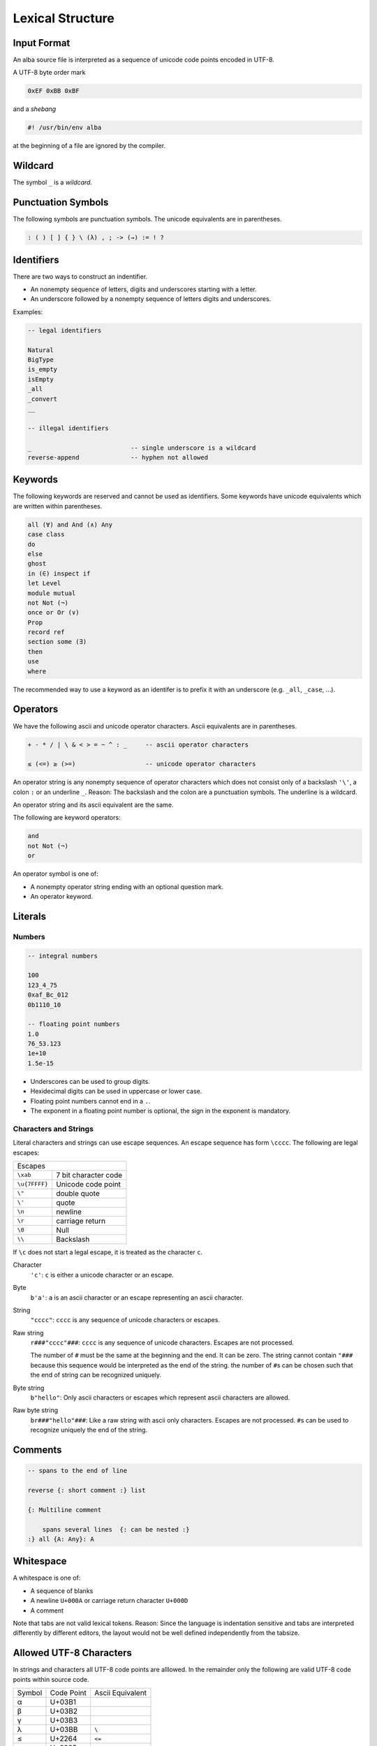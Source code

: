 ****************************************
Lexical Structure
****************************************



Input Format
========================================



An alba source file is interpreted as a sequence of unicode code points encoded
in UTF-8.

A UTF-8 byte order mark

.. code-block:: none

    0xEF 0xBB 0xBF

and a *shebang*

.. code-block:: bash

    #! /usr/bin/env alba

at the beginning of a file are ignored by the compiler.





Wildcard
========================================

The symbol ``_`` is a *wildcard*.




Punctuation Symbols
========================================


The following symbols are punctuation symbols. The unicode equivalents are in
parentheses.

.. code-block::

    : ( ) [ ] { } \ (λ) , ; -> (→) := ! ?




Identifiers
========================================

There are two ways to construct an indentifier.

- An nonempty sequence of letters, digits and underscores starting with a letter.

- An underscore followed by a nonempty sequence of letters digits and
  underscores.

Examples:

.. code-block::

    -- legal identifiers

    Natural
    BigType
    is_empty
    isEmpty
    _all
    _convert
    __

    -- illegal identifiers

    _                           -- single underscore is a wildcard
    reverse-append              -- hyphen not allowed



Keywords
========================================

The following keywords are reserved and cannot be used as identifiers. Some
keywords have unicode equivalents which are written within parentheses.

.. code-block::

    all (∀) and And (∧) Any
    case class
    do
    else
    ghost
    in (∈) inspect if
    let Level
    module mutual
    not Not (¬)
    once or Or (∨)
    Prop
    record ref
    section some (∃)
    then
    use
    where

The recommended way to use a keyword as an identifer is to prefix it with an
underscore (e.g. ``_all``, ``_case``, ...).


Operators
========================================

We have the following ascii and unicode operator characters. Ascii equivalents
are in parentheses.

.. code-block::

    + - * / | \ & < > = ~ ^ : _     -- ascii operator characters

    ≤ (<=) ≥ (>=)                   -- unicode operator characters


An operator string is any nonempty sequence of operator characters which does
not consist only of a backslash ``'\'``, a colon ``:`` or an underline ``_``.
Reason: The backslash and the colon are a punctuation symbols. The underline is
a wildcard.

An operator string and its ascii equivalent are the same.

The following are keyword operators:

.. code-block::

    and
    not Not (¬)
    or


An operator symbol is one of:

- A nonempty operator string ending with an optional question mark.

- An operator keyword.







Literals
========================================



Numbers
----------------------------------------

.. code-block::

    -- integral numbers

    100
    123_4_75
    0xaf_Bc_012
    0b1110_10

    -- floating point numbers
    1.0
    76_53.123
    1e+10
    1.5e-15

- Underscores can be used to group digits.

- Hexidecimal digits can be used in uppercase or lower case.

- Floating point numbers cannot end in a ``.``.

- The exponent in a floating point number is optional, the sign in the exponent
  is mandatory.


Characters and Strings
----------------------------------------

Literal characters and strings can use escape sequences. An escape sequence
has form ``\cccc``. The following are legal escapes:

+---------------+-------------------------------+
| Escapes                                       |
+---------------+-------------------------------+
+ ``\xab``      + 7 bit character code          |
+---------------+-------------------------------+
+ ``\u{7FFFF}`` + Unicode code point            |
+---------------+-------------------------------+
+ ``\"``        + double quote                  |
+---------------+-------------------------------+
+ ``\'``        + quote                         |
+---------------+-------------------------------+
+ ``\n``        + newline                       |
+---------------+-------------------------------+
+ ``\r``        + carriage return               |
+---------------+-------------------------------+
+ ``\0``        + Null                          |
+---------------+-------------------------------+
+ ``\\``        + Backslash                     |
+---------------+-------------------------------+

If ``\c`` does not start a legal escape, it is treated as the character ``c``.



Character
    ``'c'``: ``c`` is either a unicode character or an escape.


Byte
    ``b'a'``: ``a`` is an ascii character or an escape representing an ascii
    character.


String
    ``"cccc"``: ``cccc`` is any sequence of unicode characters or escapes.


Raw string
    ``r###"cccc"###``: ``cccc`` is any sequence of unicode characters. Escapes
    are not processed.

    The number of ``#`` must be the same at the beginning and the end. It can be
    zero. The string cannot contain ``"###`` because this sequence would be
    interpreted as the end of the string. the number of ``#``\ s can be chosen
    such that the end of string can be recognized uniquely.


Byte string
    ``b"hello"``: Only ascii characters or escapes which represent ascii
    characters are allowed.


Raw byte string
    ``br###"hello"###``: Like a raw string with ascii only characters. Escapes
    are not processed. ``#``\ s can be used to recognize uniquely the end of the
    string.





Comments
========================================

.. code-block::

    -- spans to the end of line

    reverse {: short comment :} list

    {: Multiline comment

        spans several lines  {: can be nested :}
    :} all {A: Any}: A





Whitespace
========================================


A whitespace is one of:

- A sequence of blanks

- A newline ``U+000A`` or carriage return character ``U+000D``

- A comment

Note that tabs are not valid lexical tokens. Reason: Since the language is
indentation sensitive and tabs are interpreted differently by different editors,
the layout would  not be well defined independently from the tabsize.



Allowed UTF-8 Characters
==================================================

In strings and characters all UTF-8 code points are alllowed. In the remainder
only the following are valid UTF-8 code points within source code.

+--------+------------+------------------+
| Symbol | Code Point | Ascii Equivalent |
+--------+------------+------------------+
| α      | U+03B1     |                  |
+--------+------------+------------------+
| β      | U+03B2     |                  |
+--------+------------+------------------+
| γ      | U+03B3     |                  |
+--------+------------+------------------+
| λ      | U+03BB     | ``\``            |
+--------+------------+------------------+
| ≤      | U+2264     | ``<=``           |
+--------+------------+------------------+
| ≥      | U+2265     | ``>=``           |
+--------+------------+------------------+
| ∀      | U+2200     | ``all``          |
+--------+------------+------------------+
| →      | U+2192     | ``->``           |
+--------+------------+------------------+
| ⊢      | U+22A2     | ``|-``           |
+--------+------------+------------------+
| ⊨      | U+22A8     | ``|=``           |
+--------+------------+------------------+
| ∧      | U+2227     | /\\              |
+--------+------------+------------------+
| ∨      | U+2228     | \\/              |
+--------+------------+------------------+
| ¬      | U+00ac     | ``Not``          |
+--------+------------+------------------+
| ℕ      | U+2115     | ``Natural``      |
+--------+------------+------------------+
| ℤ      | U+2124     | ``Integer``      |
+--------+------------+------------------+







UTF-8 Encoding
========================================

A unicode code point in UTF-8 encoding consists of one or more bytes. The first
byte encodes how many continuation bytes are following to encode the code point.
**Rule**: In order to encode a unicode code point in UTF-8 the byte sequence
must have minimal length.

.. code-block:: none

    First byte in a unicode byte sequence

    0xxxxxxx                1 byte sequence i.e. ascii character
    110xxxxx                2 byte sequence
    1110xxxx                3 byte sequence
    11110xxx                4 byte sequence


    Continuation byte

    10xxxxxx                6 bits of information


The following encodings are possible:

1 Byte Sequence
    All Ascii characters up to ``U+7F`` i.e. 7 bits.

2 Byte Sequence
    Unicode code points up to ``U+07FF`` i.e. up to 11 bits.

3 Byte Sequence
    Unicode code points up to ``U+FFFF`` i.e. up to 16 bits.

4 Byte Sequence
    Unicode code points up to ``U+10FFFF`` i.e. up to 21 bits.

According to the unicode standard the values between ``U+D800`` and ``U+DFFF``
are not valid code points (they are used to encode surrogate pairs in UTF-16).
